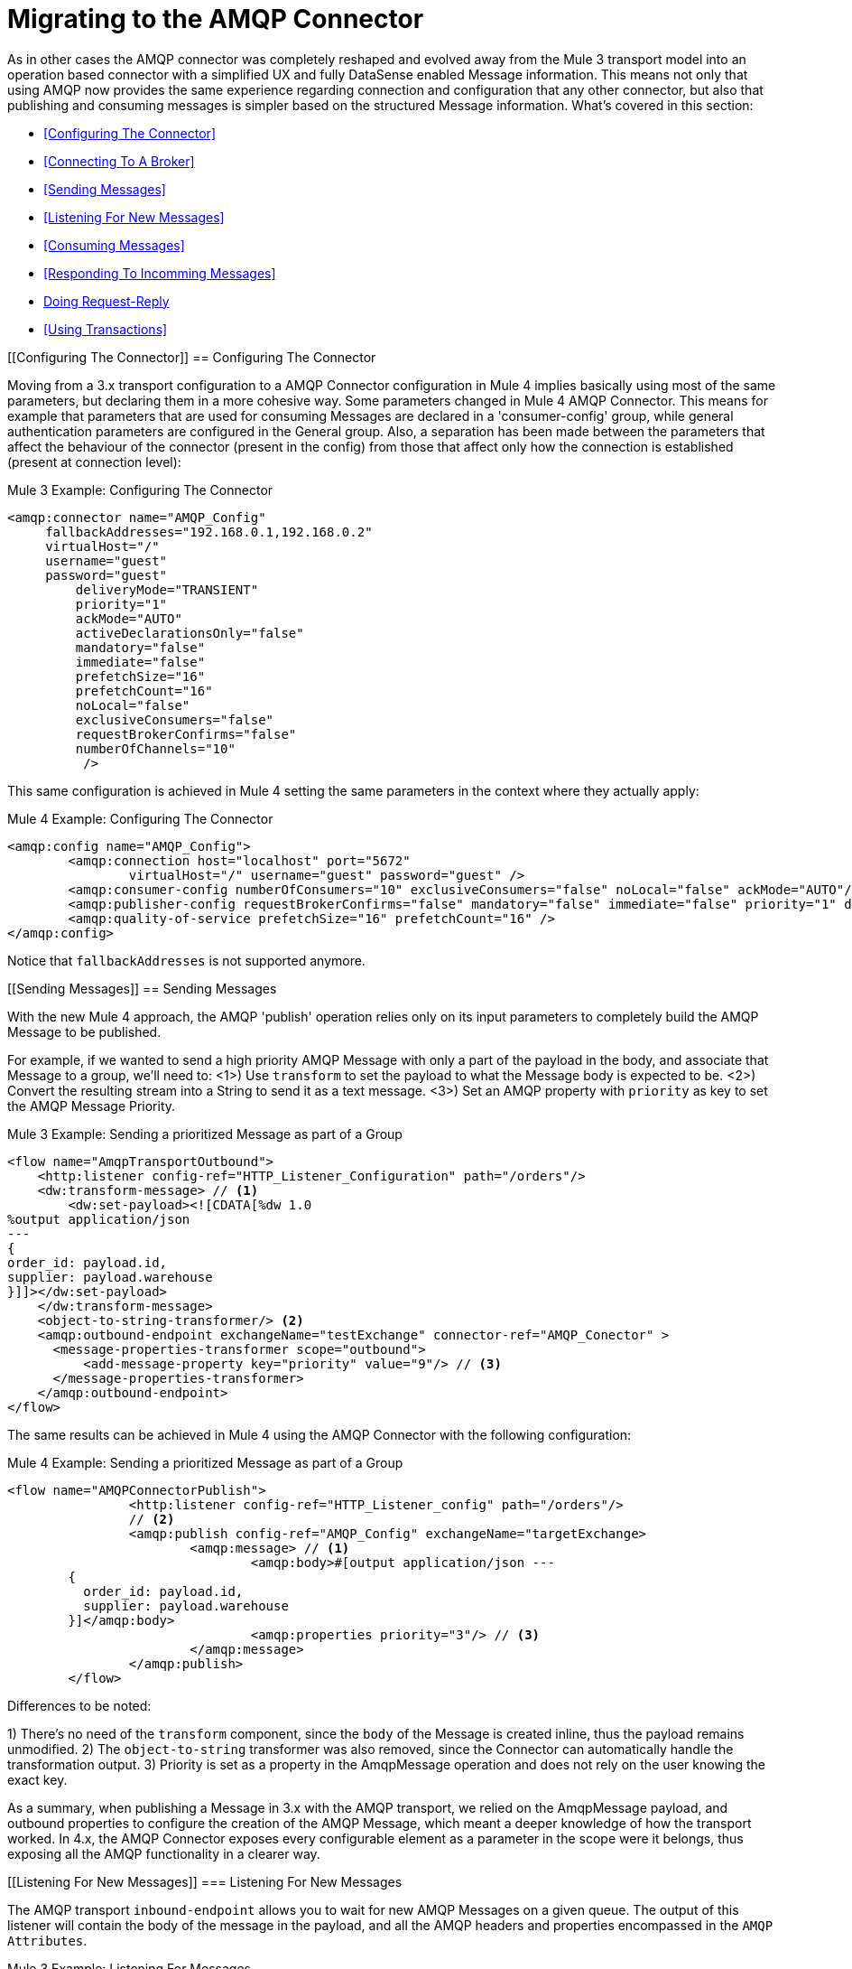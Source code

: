 // authors: Gonzalez
= Migrating to the AMQP Connector

// Explain generally how and why things changed between Mule 3 and Mule 4.
As in other cases the AMQP connector was completely reshaped and evolved away from the Mule 3 transport model into an operation based connector with a simplified UX and fully DataSense enabled Message information. 
This means not only that using AMQP now provides the same experience regarding connection and configuration that any other connector, but also that publishing and consuming messages is simpler based on the structured Message information. 
What's covered in this section:

* <<Configuring The Connector>>
* <<Connecting To A Broker>>
* <<Sending Messages>>
* <<Listening For New Messages>>
* <<Consuming Messages>>
* <<Responding To Incomming Messages>>
* <<Doing Request-Reply>>
* <<Using Transactions>>

[[Configuring The Connector]]
== Configuring The Connector

Moving from a 3.x transport configuration to a AMQP Connector configuration in Mule 4 implies basically using most of the same  parameters, but declaring them in a more cohesive way. Some parameters changed in Mule 4 AMQP Connector.
This means for example that parameters that are used for consuming Messages are declared in a 'consumer-config' group, while general authentication parameters are configured in the General group. Also, a separation has been made between the parameters that affect the behaviour of the connector (present in the config) from those that affect only how the connection is established (present at connection level):

.Mule 3 Example: Configuring The Connector
[source, xml, linenums]
----
<amqp:connector name="AMQP_Config"
     fallbackAddresses="192.168.0.1,192.168.0.2"
     virtualHost="/"
     username="guest"
     password="guest"
	 deliveryMode="TRANSIENT"
	 priority="1"
	 ackMode="AUTO"
	 activeDeclarationsOnly="false"
	 mandatory="false"
	 immediate="false"
	 prefetchSize="16"
	 prefetchCount="16"
	 noLocal="false"
	 exclusiveConsumers="false"
	 requestBrokerConfirms="false"
	 numberOfChannels="10"
	  />
----

This same configuration is achieved in Mule 4 setting the same parameters in the context where they actually apply:

.Mule 4 Example: Configuring The Connector
[source, xml, linenums]
----
<amqp:config name="AMQP_Config">
	<amqp:connection host="localhost" port="5672"
		virtualHost="/" username="guest" password="guest" />
	<amqp:consumer-config numberOfConsumers="10" exclusiveConsumers="false" noLocal="false" ackMode="AUTO"/>
	<amqp:publisher-config requestBrokerConfirms="false" mandatory="false" immediate="false" priority="1" deliveryMode="TRANSIENT"/>
	<amqp:quality-of-service prefetchSize="16" prefetchCount="16" />
</amqp:config>
----

Notice that `fallbackAddresses` is not supported anymore.


[[Sending Messages]]
== Sending Messages

With the new Mule 4 approach, the AMQP 'publish' operation relies only on its input parameters to completely build the AMQP Message to be published.

For example, if we wanted to send a high priority AMQP Message with only a part of the payload in the body, and associate that Message to a group, we'll need to:
<1>) Use `transform` to set the payload to what the Message body is expected to be.
<2>) Convert the resulting stream into a String to send it as a text message.
<3>) Set an AMQP property with `priority` as key to set the AMQP Message Priority.

.Mule 3 Example: Sending a prioritized Message as part of a Group
[source, xml, linenums]
----
<flow name="AmqpTransportOutbound">
    <http:listener config-ref="HTTP_Listener_Configuration" path="/orders"/>
    <dw:transform-message> // <1>
        <dw:set-payload><![CDATA[%dw 1.0
%output application/json
---
{
order_id: payload.id,
supplier: payload.warehouse
}]]></dw:set-payload>
    </dw:transform-message>
    <object-to-string-transformer/> <2>
    <amqp:outbound-endpoint exchangeName="testExchange" connector-ref="AMQP_Conector" >
      <message-properties-transformer scope="outbound">
          <add-message-property key="priority" value="9"/> // <3>
      </message-properties-transformer>
    </amqp:outbound-endpoint>
</flow>
----

The same results can be achieved in Mule 4 using the AMQP Connector with the following configuration:

.Mule 4 Example: Sending a prioritized Message as part of a Group
[source, xml, linenums]
----
<flow name="AMQPConnectorPublish">
		<http:listener config-ref="HTTP_Listener_config" path="/orders"/>
		// <2>
		<amqp:publish config-ref="AMQP_Config" exchangeName="targetExchange> 
			<amqp:message> // <1>
				<amqp:body>#[output application/json --- 
        {
          order_id: payload.id,
          supplier: payload.warehouse
        }]</amqp:body>
        			<amqp:properties priority="3"/> // <3>
			</amqp:message>
		</amqp:publish>
	</flow>
----

Differences to be noted:

1) There's no need of the `transform` component, since the `body` of the Message is created inline, thus the payload remains unmodified.
2) The `object-to-string` transformer was also removed, since the Connector can automatically handle the transformation output.
3) Priority is set as a property in the AmqpMessage operation and does not rely on the user knowing the exact key.

As a summary, when publishing a Message in 3.x with the AMQP transport, we relied on the AmqpMessage payload, and outbound properties to configure the creation of the AMQP Message, which meant a deeper knowledge of how the transport worked. In 4.x, the AMQP Connector exposes every configurable element as a parameter in the scope were it belongs, thus exposing all the AMQP functionality in a clearer way.

[[Listening For New Messages]]
=== Listening For New Messages

The AMQP transport `inbound-endpoint` allows you to wait for new AMQP Messages on a given queue. The output of this listener will contain the body of the message in the payload, and all the AMQP headers and properties encompassed in the `AMQP Attributes`.

.Mule 3 Example: Listening For Messages
[source, xml, linenums]
----
<flow name="AMQPTransportInbound">
  <amqp:inbound-endpoint connector-ref="AMQP_Connector" queueName="in" />
  <dw:transform-message> // <2>
      <dw:set-payload><![CDATA[%dw 1.0
        %output application/json
        ---
        {
        items: payload,
        costumer: message.inboundProperties.'costumer_id'
        }]]></dw:set-payload>
  </dw:transform-message>
  <object-to-string-transformer/>  // <3>
  <amqp:outbound-endpoint exchangeName="v2/prime/orders" connector-ref="AMQP_Connector"/>  // <4>
</flow>
----

In this case, we are listening for Messages and then adapting them to the new format required:

1) Transform the MuleMessage using the metadata contained in the inboundProperties so the payload matches the new JSON format we need for the new API.
2) Convert the transformed payload to a JSON String.
3) Publish the payload to the defined exchange.

Implementing the same in Mule 4 looks like this:

.Mule 4 Example: Listening For Messages
[source, xml, linenums]
----
<flow name="AMQPConnectorPublish">
  <amqp:listener config-ref="AMQP_Config" queueName="in" /> // <1>
  <amqp:publish config-ref="AMQP_Config" exchangeName="ordersExcahnge"> // <2>
    <amqp:message>
      <amqp:body>#[output application/json ---
      {
        items: payload,
        costumer: attributes.properties.userProperties.costumer_id, // <3>
        type: attributes.headers.type
      }]</amqp:body>
    </amqp:message>
  </amqp:publish>
</flow>
----

Now, the flow has fewer components and is not required to modify the Message payload to publish with a different format:

<1> Definition of the new message is done inline, so it only creates the JSON for the new Message body.
<2> We use the message 'attributes' POJO instead of the 'inboundProperties', which now differentiate the 'headers' of the AMQP Messsage from the 'properties'.


[[Consuming Messages]]
=== Consuming Messages

Consuming Messages mid-flow from a given destination was not supported by Mule's 3 AMQP transport, and the way to go was also adding the 'Mule Requester Module' to your application, which would then handle the mid-flow message consume.

So, for example, if you wanted to expose your AMQP Queue, your application would be similar to this:

.Mule 3 Example: Consuming Messages Mid-Flow
[source, xml, linenums]
----
<flow name="ordersFromAMQP">
  <http:inbound-endpoint exchange-pattern="request-response" path="orders" host="localhost" port="8081"/>
  <scripting:transformer doc:name="AMQP Message Listening">
    <scripting:script engine="Groovy"><![CDATA[
org.mule.api.MuleMessage message = new org.mule.module.client.MuleClient(muleContext).request('amqp://recordsyntactic_exchange/amqp-queue?connector=AMQP_0_9_Connector&exchangeType=direct&queueDurable=true&exchangeDurable=true&queueAutoDelete=true', 10000L);
]]></scripting:script>
</flow>
----

Some things to notice here are:

* All metadata regarding AMQP Message is completely lost, so logging the CorrelationId relies on you knowing the syntax to obtain the header. 
* We need both the AMQP and the configuration for the queue in the request.

Mule 4 comes out of the box with the capability of consuming messages mid-flow by using 'consume' operation. This operation is very similar to the Listener we saw before, with the difference that it can be used anywhere in the flow:

.Mule 4 Example:  Consuming Messages Mid-Flow
[source, xml, linenums]
----
<flow name="ordersFromAMQP">
  <http:listener config-ref="HTTP_Listener_config" path="/orders"/>
  <amqp:consume config-ref="config"  queueName="Orders" />
  <logger level="INFO" message="#['CorrelationId: ' ++ attributes.properties.correlationId]"/>
</flow>
----

Now we only needed a the AMQP Connector, configured the 'consume', and also were able to log the correlationId with metadata support in the AMQP Message attributes.


== Doing Request-Reply

AMQP allows you to use the `reply_to` property to perform a implement the RPC pattern. This can be done either with a temporary temporary exclusive reply queue that is created on the fly by the client, or using an already existing queue.

=== Request Reply With Temporary Auto-delete Private Reply Queue

In Mule 3, for the first case where the reply queue is a temporary exclusive queue that will be discarded once the message arrives, we have the "request-response" exchange-pattern in the outbound endpoint:

.Mule 3 Example: Doing Request-Reply With Temporary Reply Destination
[source, xml, linenums]
----
<flow name="amqpRequestReplyTemporaryDestination">
  <http:inbound-endpoint exchange-pattern="request-response" host="localhost" port="8080" path="invoices"/>
  <dw:transform-message>
      <dw:set-payload><![CDATA[%dw 1.0
        %output application/xml
        ---
        {
        data: payload,
        costumer: message.inboundProperties."http.query.params".costumer_id
        }]]></dw:set-payload>
  </dw:transform-message>
  <object-to-string-transformer/> 
  <amqp:outbound-endpoint exchange-pattern="request-response" queueName="invoiceProcessor" connector-ref="AMQP_Connector"/>
  <logger level="INFO" message="Status: #[payload]">
</flow>
----

Instead, in Mule 4 you have a brand new operation called `publish-consume` which aims to solve this specific use case:

.Mule 4 Example: Doing Request-Reply With Temporary Reply Destination
[source, xml, linenums]
----
<flow name="amqpRequestReplyTemporaryDestination">
  <http:listener config-ref="HTTP_Listener_config" path="/invoices"/>
  <amqp:publish-consume config-ref="AMQP_Config" exchangeName="invoiceProcessor">
    <amqp:message>
      <amqp:body>#[output application/xml ---
      {
        data: payload,
        costumer: attributes.queryParams.costumer_id
      }]</amqp:body>
    </amqp:message>
  </amqp:publish-consume>
  <logger level="INFO" message="#['Status: ' ++ payload]">
</flow>
----

You may see that, again, the building of the Message is done inline of the operation, in the `message` element, and any transformation or configuration that affects the outgoing Message will be done as part of that element.


=== Request Reply With Explicit Reply To Queue

Doing a request-reply with an explicit `reply-to` queue was can be done in Mule 4 through the replyTo property:

.Mule 4 Example: Doing Request-Reply With Explicit Reply To
[source, xml, linenums]
----
<flow name="amqpRequestReplyTemporaryDestination">
  <http:listener config-ref="HTTP_Listener_config" path="/invoices"/>
  <amqp:publish-consume config-ref="AMQP_Config" exchangeName="targetExchange">
    <amqp:message>
      <amqp:body>#[output application/xml ---
      {
        data: payload,
        costumer: attributes.queryParams.costumer_id
      }]</amqp:body>
      <amqp:properties replyTo="replyToQueue" />
    </amqp:message>
  </amqp:publish-consume>
  <logger level="INFO" message="#['Status: ' ++ payload]">
</flow>
----


[[Using Transactions]]
== Using Transactions

Transactions support is quite similar in its configuration when moving from 3.x to 4.x, with the expected change from it being configured in the `inbound-endpoint` and `outbound-endpoint` to the normalized Mule 4 approach for operations transactions:

.Mule 3 Example: Using Transactions 
[source, xml, linenums]
----
<flow name="transactedAmqpFlow">
    <amqp:inbound-endpoint queue=Name"${in}">
        <amqp:transaction action="ALWAYS_BEGIN" /> //<1> 
    </amqp:inbound-endpoint>
    <set-variable variableName="originalPayload" value="#[payload]"/> //<2> 
    <dw:transform-message> //<3>
        <dw:set-payload><![CDATA[%dw 1.0
          %output application/xml
          ---
          payload
          ]]></dw:set-payload>
    </dw:transform-message>
    <object-to-string-transformer/>
    <amqp:outbound-endpoint exchangeName="${out}"> //<4>
        <amqp:transaction action="ALWAYS_JOIN"/>
    </amqp:outbound-endpoint>
    <default-exception-strategy>
        <commit-transaction exception-pattern="*"/> //<5>
        <set-payload value="#[flowVars.originalPayload]"/> //<6>
        <amqp:outbound-endpoint queue="dead.letter"> //<7>
            <amqp:transaction action="JOIN_IF_POSSIBLE"/>
        </amqp:outbound-endpoint>
    </default-exception-strategy>
</flow>
----

Things to note are:

<1> Transaction is initiated by the inbound endpoint with `ALWAYS_BEGIN`
<2> We make sure not to loose the original payload
<3> Payload is transformed so it can be sent through the outbound endpoint
<4> The outbound endpoint is configured to `ALWAYS_JOIN`
<5> We set up the exception strategy to catch all exceptions
<6> Original payload is restored so the original message is published to the dead.letter
<7> Finally we send the original message to the dead.letter attempting to join to the current transaction.


Same scenarion can be implemented in Mule 4 with the following approach:

.Mule 4 Example: Using Transactions 
[source, xml, linenums]
----
<flow name="transactedAmqpFlow">
    <amqp:listener config-ref="AMQP_Config" queueName="${in}" transactionalAction="ALWAYS_BEGIN"/> //<1>
    <amqp:publish config-ref="AMQP_Config" destination="${out}" transactionalAction="ALWAYS_JOIN"> //<2>
        <amqp:message>
            <amqp:body>#[output application/xml --- payload</amqp:body>
        </amqp:message>
    </amqp:publish>
    <error-handler>
        <on-error-continue type="ANY"> //<3>
          <amqp:publish config-ref="AMQP_Config" exchangeName="dead.letter" transactionalAction="JOIN_IF_POSSIBLE"> //<4>
          	<amqp:routing-keys>
				<amqp:routing-key value="dead.letter" />
			</amqp:routing-keys>
          </amqp:publish>
        </on-error-continue>
    </error-handler>
</flow>
----

<1> Transaction is initiated by the `listener` with `ALWAYS_BEGIN`
<2> Publishing of the payload in XML format is done by the `publish` operation without modifying the current payload, also joining the transaction with `ALWAYS_JOIN`
<3> An error handler that catches any error occurred is used to make sure the Message is not lost
<4> Since the current payload is still the original Message received, we just publish it to the dead.letter using the `JOIN_IF_POSSIBLE` transactional action

== See Also

link:migration-examples[Migration Examples]

link:migration-patterns[Migration Patterns]
